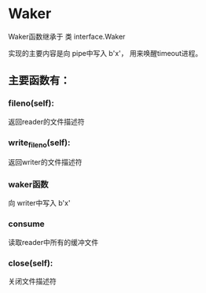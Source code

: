 

* Waker
Waker函数继承于 类 interface.Waker

实现的主要内容是向 pipe中写入 b'x'， 用来唤醒timeout进程。

** 主要函数有：

*** fileno(self):
返回reader的文件描述符

*** write_fileno(self):
返回writer的文件描述符

*** waker函数
向 writer中写入 b'x'

*** consume
读取reader中所有的缓冲文件


*** close(self):
关闭文件描述符



